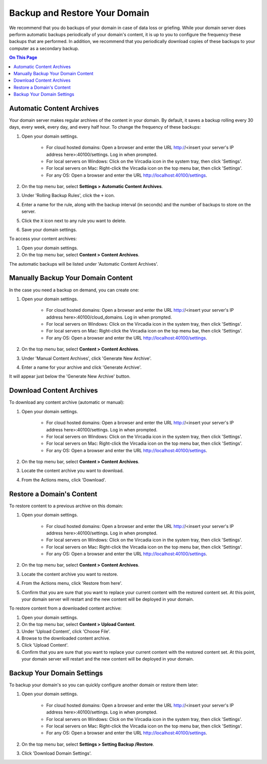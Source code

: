 ##############################
Backup and Restore Your Domain
##############################

We recommend that you do backups of your domain in case of data loss or griefing. While your domain server does perform automatic backups periodically of your domain's content, it is up to you to configure the frequency these backups that are performed. In addition, we recommend that you periodically download copies of these backups to your computer as a secondary backup.

.. contents:: On This Page
    :depth: 2

----------------------------------------------------
Automatic Content Archives
----------------------------------------------------

Your domain server makes regular archives of the content in your domain. By default, it saves a backup rolling every 30 days, every week, every day, and every half hour. To change the frequency of these backups:

1. Open your domain settings.

    * For cloud hosted domains: Open a browser and enter the URL http://<insert your server's IP address here>:40100/settings. Log in when prompted.
    * For local servers on Windows: Click on the Vircadia icon in the system tray, then click 'Settings'.
    * For local servers on Mac: Right-click the Vircadia icon on the top menu bar, then click 'Settings'.
    * For any OS: Open a browser and enter the URL http://localhost:40100/settings.
2. On the top menu bar, select **Settings > Automatic Content Archives**.
3. Under 'Rolling Backup Rules', click the ``+`` icon.
4. Enter a name for the rule, along with the backup interval (in seconds) and the number of backups to store on the server.
5. Click the ``X`` icon next to any rule you want to delete.
6. Save your domain settings.

To access your content archives:

1. Open your domain settings.
2. On the top menu bar, select **Content > Content Archives**.

The automatic backups will be listed under 'Automatic Content Archives'.

---------------------------------------------------
Manually Backup Your Domain Content
---------------------------------------------------

In the case you need a backup on demand, you can create one:

1. Open your domain settings.

    * For cloud hosted domains: Open a browser and enter the URL http://<insert your server's IP address here>:40100/cloud_domains. Log in when prompted.
    * For local servers on Windows: Click on the Vircadia icon in the system tray, then click 'Settings'.
    * For local servers on Mac: Right-click the Vircadia icon on the top menu bar, then click 'Settings'.
    * For any OS: Open a browser and enter the URL http://localhost:40100/settings.
2. On the top menu bar, select **Content > Content Archives**.
3. Under 'Manual Content Archives', click 'Generate New Archive'.
4. Enter a name for your archive and click 'Generate Archive'.

It will appear just below the 'Generate New Archive' button.

---------------------------------------------------
Download Content Archives
---------------------------------------------------

To download any content archive (automatic or manual):

1. Open your domain settings.

    * For cloud hosted domains: Open a browser and enter the URL http://<insert your server's IP address here>:40100/settings. Log in when prompted.
    * For local servers on Windows: Click on the Vircadia icon in the system tray, then click 'Settings'.
    * For local servers on Mac: Right-click the Vircadia icon on the top menu bar, then click 'Settings'.
    * For any OS: Open a browser and enter the URL http://localhost:40100/settings.
2. On the top menu bar, select **Content > Content Archives**.
3. Locate the content archive you want to download.
4. From the Actions menu, click 'Download'.

---------------------------------------------------
Restore a Domain's Content
---------------------------------------------------

To restore content to a previous archive on this domain:

1. Open your domain settings.

    * For cloud hosted domains: Open a browser and enter the URL http://<insert your server's IP address here>:40100/settings. Log in when prompted.
    * For local servers on Windows: Click on the Vircadia icon in the system tray, then click 'Settings'.
    * For local servers on Mac: Right-click the Vircadia icon on the top menu bar, then click 'Settings'.
    * For any OS: Open a browser and enter the URL http://localhost:40100/settings.
2. On the top menu bar, select **Content > Content Archives**.
3. Locate the content archive you want to restore.
4. From the Actions menu, click 'Restore from here'.
5. Confirm that you are sure that you want to replace your current content with the restored content set. At this point, your domain server will restart and the new content will be deployed in your domain.

To restore content from a downloaded content archive:

1. Open your domain settings.
2. On the top menu bar, select **Content > Upload Content**.
3. Under 'Upload Content', click 'Choose File'.
4. Browse to the downloaded content archive.
5. Click 'Upload Content'.
6. Confirm that you are sure that you want to replace your current content with the restored content set. At this point, your domain server will restart and the new content will be deployed in your domain.

---------------------------------------------------
Backup Your Domain Settings
---------------------------------------------------

To backup your domain's so you can quickly configure another domain or restore them later:

1. Open your domain settings.

    * For cloud hosted domains: Open a browser and enter the URL http://<insert your server's IP address here>:40100/settings. Log in when prompted.
    * For local servers on Windows: Click on the Vircadia icon in the system tray, then click 'Settings'.
    * For local servers on Mac: Right-click the Vircadia icon on the top menu bar, then click 'Settings'.
    * For any OS: Open a browser and enter the URL http://localhost:40100/settings.
2. On the top menu bar, select **Settings > Setting Backup /Restore**.
3. Click 'Download Domain Settings'.


